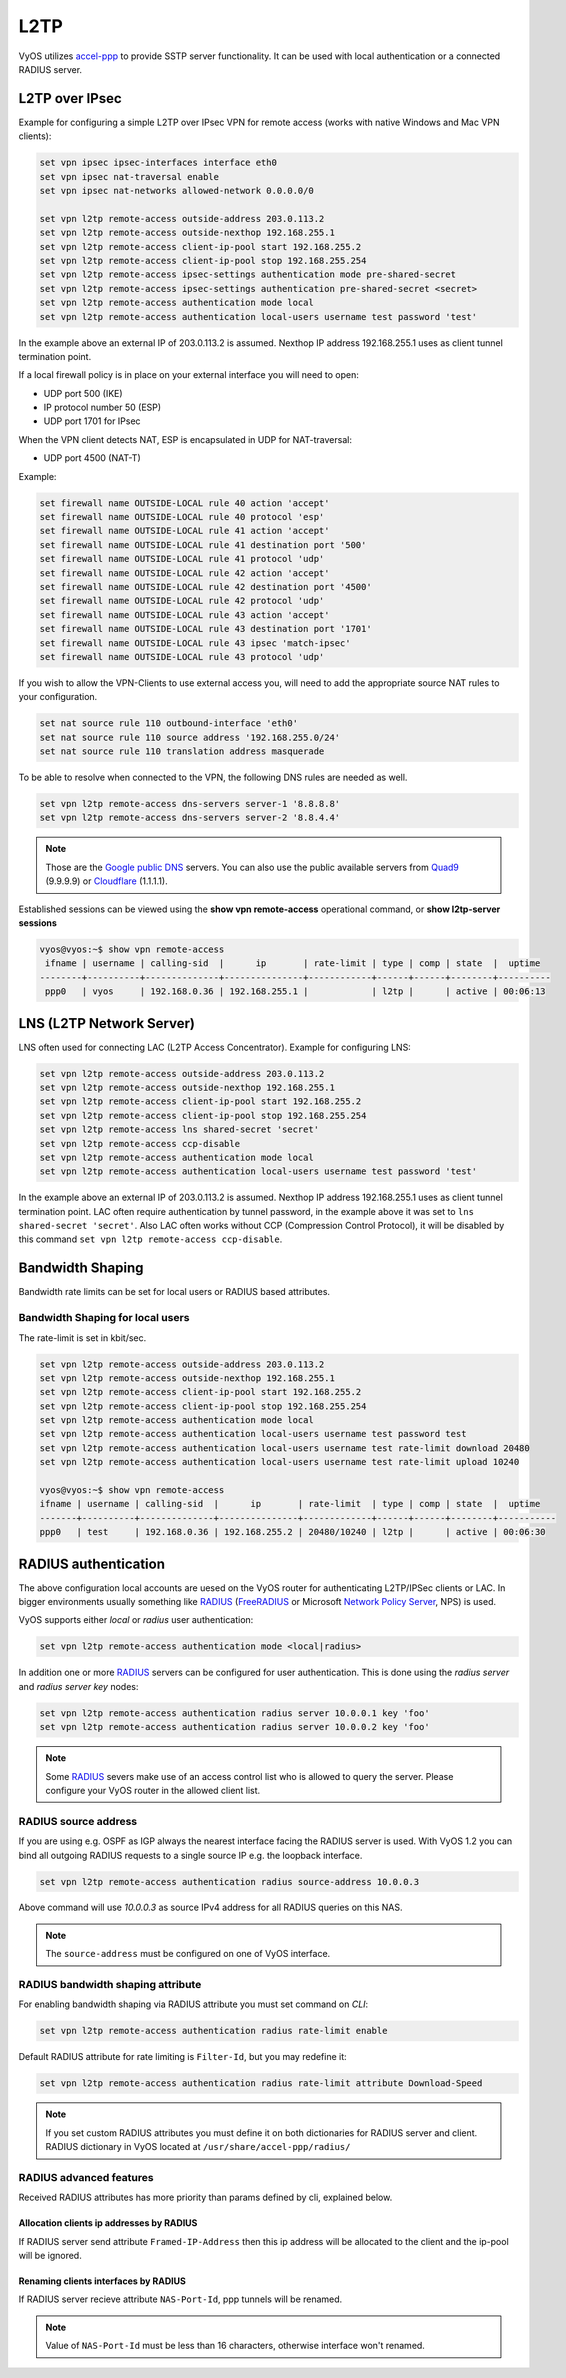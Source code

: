 .. _l2tp:

L2TP
-----------

VyOS utilizes accel-ppp_ to provide SSTP server functionality. It can be used with local authentication or a connected RADIUS server. 

L2TP over IPsec
===============

Example for configuring a simple L2TP over IPsec VPN for remote access (works
with native Windows and Mac VPN clients):

.. code-block:: sh

  set vpn ipsec ipsec-interfaces interface eth0
  set vpn ipsec nat-traversal enable
  set vpn ipsec nat-networks allowed-network 0.0.0.0/0

  set vpn l2tp remote-access outside-address 203.0.113.2
  set vpn l2tp remote-access outside-nexthop 192.168.255.1
  set vpn l2tp remote-access client-ip-pool start 192.168.255.2
  set vpn l2tp remote-access client-ip-pool stop 192.168.255.254
  set vpn l2tp remote-access ipsec-settings authentication mode pre-shared-secret
  set vpn l2tp remote-access ipsec-settings authentication pre-shared-secret <secret>
  set vpn l2tp remote-access authentication mode local
  set vpn l2tp remote-access authentication local-users username test password 'test'

In the example above an external IP of 203.0.113.2 is assumed. Nexthop IP address 192.168.255.1 uses as client tunnel termination point.

If a local firewall policy is in place on your external interface you will need
to open:

* UDP port 500 (IKE)
* IP protocol number 50 (ESP)
* UDP port 1701 for IPsec

When the VPN client detects NAT, ESP is encapsulated in UDP for NAT-traversal:

* UDP port 4500 (NAT-T)

Example:

.. code-block:: sh

  set firewall name OUTSIDE-LOCAL rule 40 action 'accept'
  set firewall name OUTSIDE-LOCAL rule 40 protocol 'esp'
  set firewall name OUTSIDE-LOCAL rule 41 action 'accept'
  set firewall name OUTSIDE-LOCAL rule 41 destination port '500'
  set firewall name OUTSIDE-LOCAL rule 41 protocol 'udp'
  set firewall name OUTSIDE-LOCAL rule 42 action 'accept'
  set firewall name OUTSIDE-LOCAL rule 42 destination port '4500'
  set firewall name OUTSIDE-LOCAL rule 42 protocol 'udp'
  set firewall name OUTSIDE-LOCAL rule 43 action 'accept'
  set firewall name OUTSIDE-LOCAL rule 43 destination port '1701'
  set firewall name OUTSIDE-LOCAL rule 43 ipsec 'match-ipsec'
  set firewall name OUTSIDE-LOCAL rule 43 protocol 'udp'

If you wish to allow the VPN-Clients to use external access you,
will need to add the appropriate source NAT rules to your configuration.

.. code-block:: sh

  set nat source rule 110 outbound-interface 'eth0'
  set nat source rule 110 source address '192.168.255.0/24'
  set nat source rule 110 translation address masquerade

To be able to resolve when connected to the VPN, the following DNS rules are
needed as well.

.. code-block:: sh

  set vpn l2tp remote-access dns-servers server-1 '8.8.8.8'
  set vpn l2tp remote-access dns-servers server-2 '8.8.4.4'

.. note:: Those are the `Google public DNS`_ servers. You can also use the
   public available servers from Quad9_ (9.9.9.9) or Cloudflare_ (1.1.1.1).

Established sessions can be viewed using the **show vpn remote-access**
operational command, or **show l2tp-server sessions**

.. code-block:: sh

  vyos@vyos:~$ show vpn remote-access
   ifname | username | calling-sid  |      ip       | rate-limit | type | comp | state  |  uptime  
  --------+----------+--------------+---------------+------------+------+------+--------+----------
   ppp0   | vyos     | 192.168.0.36 | 192.168.255.1 |            | l2tp |      | active | 00:06:13 


LNS (L2TP Network Server)
=========================

LNS often used for connecting LAC (L2TP Access Concentrator). 
Example for configuring LNS:

.. code-block:: sh

  set vpn l2tp remote-access outside-address 203.0.113.2
  set vpn l2tp remote-access outside-nexthop 192.168.255.1
  set vpn l2tp remote-access client-ip-pool start 192.168.255.2
  set vpn l2tp remote-access client-ip-pool stop 192.168.255.254
  set vpn l2tp remote-access lns shared-secret 'secret'
  set vpn l2tp remote-access ccp-disable 
  set vpn l2tp remote-access authentication mode local
  set vpn l2tp remote-access authentication local-users username test password 'test'

In the example above an external IP of 203.0.113.2 is assumed. Nexthop IP address 192.168.255.1 uses as client tunnel termination point.
LAC often require authentication by tunnel password, in the example above it was set to ``lns shared-secret 'secret'``. 
Also LAC often works without CCP (Compression Control Protocol), it will be disabled by this command ``set vpn l2tp remote-access ccp-disable``.

Bandwidth Shaping
=================

Bandwidth rate limits can be set for local users or RADIUS based attributes.

Bandwidth Shaping for local users 
^^^^^^^^^^^^^^^^^^^^^^^^^^^^^^^^^

The rate-limit is set in kbit/sec.

.. code-block:: sh

  set vpn l2tp remote-access outside-address 203.0.113.2
  set vpn l2tp remote-access outside-nexthop 192.168.255.1
  set vpn l2tp remote-access client-ip-pool start 192.168.255.2
  set vpn l2tp remote-access client-ip-pool stop 192.168.255.254
  set vpn l2tp remote-access authentication mode local
  set vpn l2tp remote-access authentication local-users username test password test
  set vpn l2tp remote-access authentication local-users username test rate-limit download 20480
  set vpn l2tp remote-access authentication local-users username test rate-limit upload 10240

  vyos@vyos:~$ show vpn remote-access 
  ifname | username | calling-sid  |      ip       | rate-limit  | type | comp | state  |  uptime   
  -------+----------+--------------+---------------+-------------+------+------+--------+-----------
  ppp0   | test     | 192.168.0.36 | 192.168.255.2 | 20480/10240 | l2tp |      | active | 00:06:30  

RADIUS authentication
======================

The above configuration local accounts are uesed on the VyOS router for
authenticating L2TP/IPSec clients or LAC. In bigger environments usually something
like RADIUS_ (FreeRADIUS_ or Microsoft `Network Policy Server`_, NPS) is used.

VyOS supports either `local` or `radius` user authentication:

.. code-block:: sh

  set vpn l2tp remote-access authentication mode <local|radius>

In addition one or more RADIUS_ servers can be configured for user
authentication. This is done using the `radius server` and `radius server key`
nodes:

.. code-block:: sh

  set vpn l2tp remote-access authentication radius server 10.0.0.1 key 'foo'
  set vpn l2tp remote-access authentication radius server 10.0.0.2 key 'foo'

.. note:: Some RADIUS_ severs make use of an access control list who is allowed
   to query the server. Please configure your VyOS router in the allowed client
   list.

RADIUS source address
^^^^^^^^^^^^^^^^^^^^^

If you are using e.g. OSPF as IGP always the nearest interface facing the RADIUS
server is used. With VyOS 1.2 you can bind all outgoing RADIUS requests to a
single source IP e.g. the loopback interface.

.. code-block:: sh

  set vpn l2tp remote-access authentication radius source-address 10.0.0.3

Above command will use `10.0.0.3` as source IPv4 address for all RADIUS queries
on this NAS.

.. note::
  The ``source-address`` must be configured on one of VyOS interface.

RADIUS bandwidth shaping attribute
^^^^^^^^^^^^^^^^^^^^^^^^^^^^^^^^^^

For enabling bandwidth shaping via RADIUS attribute you must set command on *CLI*:

.. code-block:: sh

  set vpn l2tp remote-access authentication radius rate-limit enable

Default RADIUS attribute for rate limiting is ``Filter-Id``, but you may redefine it:

.. code-block:: sh

  set vpn l2tp remote-access authentication radius rate-limit attribute Download-Speed

.. note:: If you set custom RADIUS attributes you must define it on both dictionaries for RADIUS server and client. RADIUS dictionary in VyOS located at ``/usr/share/accel-ppp/radius/``

RADIUS advanced features
^^^^^^^^^^^^^^^^^^^^^^^^
Received RADIUS attributes has more priority than params defined by cli, explained below.

Allocation clients ip addresses by RADIUS
*****************************************

If RADIUS server send attribute ``Framed-IP-Address`` then this ip address will be allocated to the client and the ip-pool will be ignored.

Renaming clients interfaces by RADIUS
*************************************

If RADIUS server recieve attribute ``NAS-Port-Id``, ppp tunnels will be renamed.

.. note:: Value of ``NAS-Port-Id`` must be less than 16 characters, otherwise interface won't renamed.


.. _`Google Public DNS`: https://developers.google.com/speed/public-dns
.. _Quad9: https://quad9.net
.. _CloudFlare: https://blog.cloudflare.com/announcing-1111
.. _RADIUS: https://en.wikipedia.org/wiki/RADIUS
.. _FreeRADIUS: https://freeradius.org
.. _`Network Policy Server`: https://en.wikipedia.org/wiki/Network_Policy_Server
.. _accel-ppp: https://accel-ppp.org/
